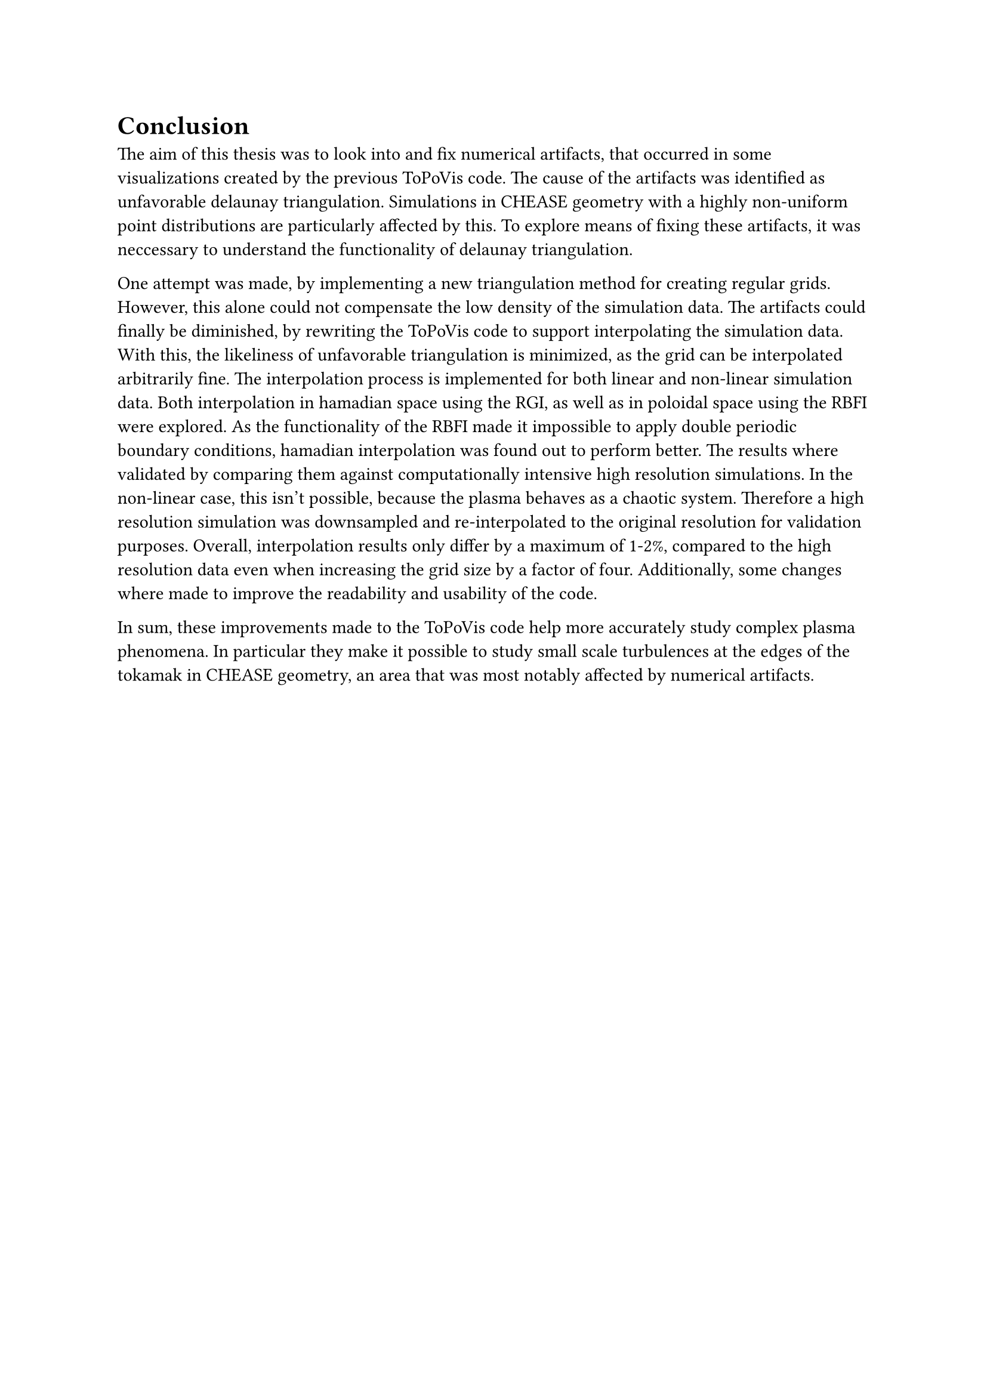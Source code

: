 = Conclusion

The aim of this thesis was to look into and fix numerical artifacts, that occurred in some visualizations created by the previous ToPoVis code.
The cause of the artifacts was identified as unfavorable delaunay triangulation.
Simulations in CHEASE geometry with a highly non-uniform point distributions are particularly affected by this.
To explore means of fixing these artifacts, it was neccessary to understand the functionality of delaunay triangulation.

One attempt was made, by implementing a new triangulation method for creating regular grids.
However, this alone could not compensate the low density of the simulation data.
The artifacts could finally be diminished, by rewriting the ToPoVis code to support interpolating the simulation data.
With this, the likeliness of unfavorable triangulation is minimized, as the grid can be interpolated arbitrarily fine.
The interpolation process is implemented for both linear and non-linear simulation data.
Both interpolation in hamadian space using the RGI, as well as in poloidal space using the RBFI were explored.
As the functionality of the RBFI made it impossible to apply double periodic boundary conditions, hamadian interpolation was found out to perform better.
The results where validated by comparing them against computationally intensive high resolution simulations.
In the non-linear case, this isn't possible, because the plasma behaves as a chaotic system.
Therefore a high resolution simulation was downsampled and re-interpolated to the original resolution for validation purposes.
Overall, interpolation results only differ by a maximum of 1-2%, compared to the high resolution data even when increasing the grid size by a factor of four.
Additionally, some changes where made to improve the readability and usability of the code. 

In sum, these improvements made to the ToPoVis code help more accurately study complex plasma phenomena.
In particular they make it possible to study small scale turbulences at the edges of the tokamak in CHEASE geometry, an area that was most notably affected by numerical artifacts.

// TODO: where to find the code